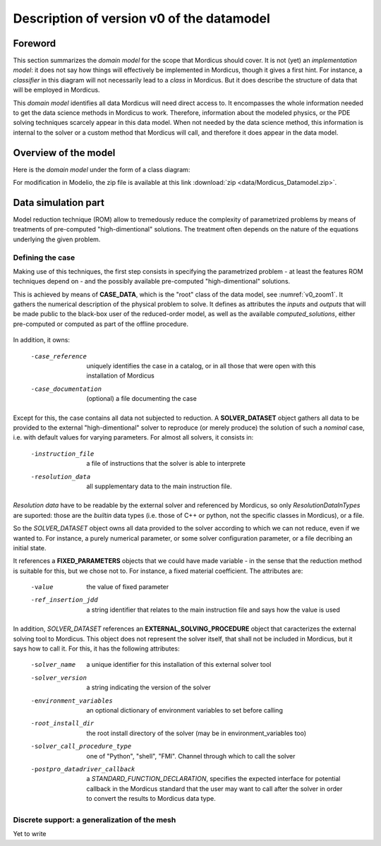 .. _class_diagram:

Description of version v0 of the datamodel
==========================================

Foreword
--------

This section summarizes the *domain model* for the scope that Mordicus should cover. It is not (yet) an *implementation model*: it does not say how things will effectively be implemented in Mordicus, though it gives a first hint. For instance, a *classifier* in this diagram will not necessarily lead to a *class* in Mordicus. But it does describe the structure of data that will be employed in Mordicus.

This *domain model* identifies all data Mordicus will need direct access to. It encompasses the whole information needed to get the data science methods in Mordicus to work. Therefore, information about the modeled physics, or the PDE solving techniques scarcely appear in this data model. When not needed by the data science method, this information is internal to the solver or a custom method that Mordicus will call, and therefore it does appear in the data model.

Overview of the model
---------------------

Here is the *domain model* under the form of a class diagram:

.. image:: images/REFERENCE_CLASS_DIAGRAM.png

For modification in Modelio, the zip file is available at this link :download:`zip <data/Mordicus_Datamodel.zip>`.

Data simulation part
--------------------

Model reduction technique (ROM) allow to tremedously reduce the complexity of parametrized problems by means of treatments of pre-computed "high-dimentional" solutions. The treatment often depends on the nature of the equations underlying the given problem.

Defining the case
^^^^^^^^^^^^^^^^^

Making use of this techniques, the first step consists in specifying the parametrized problem - at least the features ROM techniques depend on - and the possibly available pre-computed "high-dimentional" solutions.

This is achieved by means of **CASE_DATA**, which is the "root" class of the data model, see :numref:`v0_zoom1`. It gathers the numerical description of the physical problem to solve. It defines as attributes the *inputs* and *outputs* that will be made public to the black-box user of the reduced-order model, as well as the available *computed_solutions*, either pre-computed or computed as part of the offline procedure.

.. _v0_zoom1:
.. figure:: images/v0_zoom1.png

In addition, it owns:

 -case_reference       uniquely identifies the case in a catalog, or in all those that were open with this installation of Mordicus
 -case_documentation   (optional) a file documenting the case

Except for this, the case contains all data not subjected to reduction. A **SOLVER_DATASET** object gathers all data to be provided to the external "high-dimentional" solver to reproduce (or merely produce) the solution of such a *nominal* case, i.e. with default values for varying parameters. For almost all solvers, it consists in:

 -instruction_file     a file of instructions that the solver is able to interprete
 -resolution_data      all supplementary data to the main instruction file. 

*Resolution data* have to be readable by the external solver and referenced by Mordicus, so only *ResolutionDataInTypes* are suported: those are the *builtin* data types (i.e. those of C++ or python, not the specific classes in Mordicus), or a file.

So the *SOLVER_DATASET* object owns all data provided to the solver according to which we can not reduce, even if we wanted to. For instance, a purely numerical parameter, or some solver configuration parameter, or a file decribing an initial state.

It references a **FIXED_PARAMETERS** objects that we could have made variable - in the sense that the reduction method is suitable for this, but we chose not to. For instance, a fixed material coefficient. The attributes are:

 -value                the value of fixed parameter
 -ref_insertion_jdd    a string identifier that relates to the main instruction file and says how the value is used

In addition, *SOLVER_DATASET* references an **EXTERNAL_SOLVING_PROCEDURE** object that caracterizes the external solving tool to Mordicus. This object does not represent the solver itself, that shall not be included in Mordicus, but it says how to call it. For this, it has the following attributes:

 -solver_name                  a unique identifier for this installation of this external solver tool
 -solver_version               a string indicating the version of the solver
 -environment_variables        an optional dictionary of environment variables to set before calling
 -root_install_dir             the root install directory of the solver (may be in environment_variables too)
 -solver_call_procedure_type   one of "Python", "shell", "FMI". Channel through which to call the solver
 -postpro_datadriver_callback  a *STANDARD_FUNCTION_DECLARATION*, specifies the expected interface for
                               potential callback in the Mordicus standard that the user may want to call
                               after the solver in order to convert the results to Mordicus data type.


Discrete support: a generalization of the mesh
^^^^^^^^^^^^^^^^^^^^^^^^^^^^^^^^^^^^^^^^^^^^^^

Yet to write





